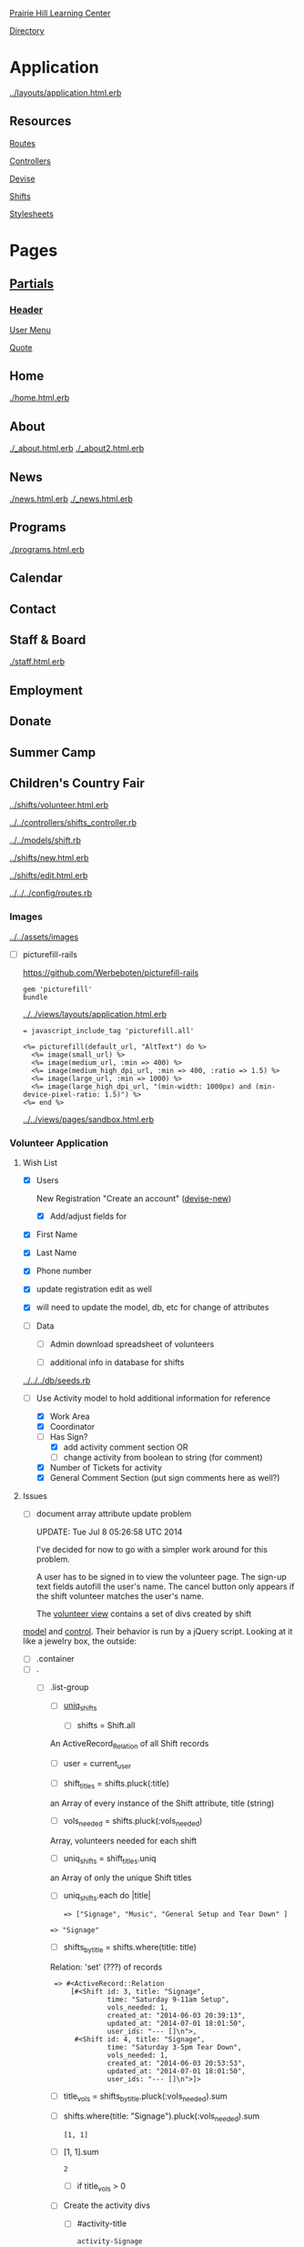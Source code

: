 [[../../../README.org][Prairie Hill Learning Center]]

[[./.][Directory]]

* Application

  [[../layouts/application.html.erb]]


** Resources

   [[../../../config/routes.rb][Routes]]

   [[../../controllers][Controllers]]

   [[../devise][Devise]]

   [[../shifts][Shifts]]

   [[../../assets/stylesheets/][Stylesheets]]


* Pages 

** [[../layouts][Partials]]

*** [[../layouts/_header.html.erb][Header]]

    [[../layouts/_user_menu.html.erb][User Menu]]

    [[./_page_add_quote.html.erb][Quote]]

** Home

   [[./home.html.erb]]

** About

   [[./_about.html.erb]]
   [[./_about2.html.erb]]

** News

   [[./news.html.erb]]
   [[./_news.html.erb]]

** Programs

   [[./programs.html.erb]]

** Calendar

** Contact

** Staff & Board
   
   [[./staff.html.erb]]

** Employment

** Donate

** Summer Camp

** Children's Country Fair

   [[../shifts/volunteer.html.erb]]

   [[../../controllers/shifts_controller.rb]]

   [[../../models/shift.rb]]
   
   [[../shifts/new.html.erb]]

   [[../shifts/edit.html.erb]]

   [[../../../config/routes.rb]]
   
*** Images

    [[../../assets/images]]

    - [ ] picturefill-rails

      https://github.com/Werbeboten/picturefill-rails

      : gem 'picturefill'
      : bundle

      [[../../views/layouts/application.html.erb]]

      : = javascript_include_tag 'picturefill.all'

      : <%= picturefill(default_url, "AltText") do %>
      :   <%= image(small_url) %>
      :   <%= image(medium_url, :min => 400) %>
      :   <%= image(medium_high_dpi_url, :min => 400, :ratio => 1.5) %>
      :   <%= image(large_url, :min => 1000) %>
      :   <%= image(large_high_dpi_url, "(min-width: 1000px) and (min-device-pixel-ratio: 1.5)") %>
      : <%= end %>

      [[../../views/pages/sandbox.html.erb]]

*** Volunteer Application

**** Wish List

     - [X] Users

       New Registration "Create an account" ([[../devise/registrations/new.html.erb][devise-new]])

       - [X] Add/adjust fields for 
	 - [X] First Name
	 - [X] Last Name
	 - [X] Phone number

	 - [X] update registration edit as well
	 - [X] will need to update the model, db, etc for change of attributes

     - [-] Data

       - [ ] Admin download spreadsheet of volunteers

       - [-] additional info in database for shifts

	 [[../../../db/seeds.rb]]

	 - [-] Use Activity model to hold additional information for reference

	   - [X] Work Area
	   - [X] Coordinator
	   - [-] Has Sign?
	     - [X] add activity comment section 
	       OR
	     - [ ] change activity from boolean to string (for comment)
	   - [X] Number of Tickets for activity
	   - [X] General Comment Section (put sign comments here as well?)

     

**** Issues

    - [ ] document array attribute update problem

      UPDATE: Tue Jul  8 05:26:58 UTC 2014
      
      I've decided for now to go with a simpler work around for this problem.

      A user has to be signed in to view the volunteer page. The sign-up text 
      fields autofill the user's name. The cancel button only appears if the 
      shift volunteer matches the user's name.

      
      The [[../shifts/volunteer.html.erb][volunteer view]] contains a set of divs created by shift
    [[../../models/shift.rb][  model]] and [[../../controllers/shifts_controller.rb][control]]. Their behavior is run by a jQuery script.
      Looking at it like a jewelry box, the outside:
      
      - [ ] .container
	- [ ] .
	  - [ ] .list-group
	    - [ ] [[../../controllers/shifts_controller.rb][uniq_shifts]]

	      - [ ] shifts = Shift.all
		
		An ActiveRecord_Relation of all Shift records

	      - [ ] user = current_user

	      - [ ] shift_titles = shifts.pluck(:title)

		an Array of every instance of the Shift attribute, 
                title (string)

	      - [ ] vols_needed = shifts.pluck(:vols_needed)

		Array, volunteers needed for each shift

	      - [ ] uniq_shifts = shift_titles.uniq

		an Array of only the unique Shift titles	

	    - [ ] uniq_shifts.each do |title|

	      : => ["Signage", "Music", "General Setup and Tear Down" ]

		: => "Signage"

	      - [ ] shifts_by_title = shifts.where(title: title)

		Relation: 'set' (???) of records

		:  => #<ActiveRecord::Relation 
                :      [#<Shift id: 3, title: "Signage", 
                :               time: "Saturday 9-11am Setup", 
                :               vols_needed: 1, 
                :               created_at: "2014-06-03 20:39:13", 
                :               updated_at: "2014-07-01 18:01:50", 
                :               user_ids: "--- []\n">, 
                :       #<Shift id: 4, title: "Signage", 
                :               time: "Saturday 3-5pm Tear Down", 
                :               vols_needed: 1, 
                :               created_at: "2014-06-03 20:53:53", 
                :               updated_at: "2014-07-01 18:01:50", 
                :               user_ids: "--- []\n">]> 

	      - [ ] title_vols = shifts_by_title.pluck(:vols_needed).sum
		
		- [ ] shifts.where(title: "Signage").pluck(:vols_needed).sum

		  : [1, 1]
		  
		- [ ] [1, 1].sum

		  : 2

	      - [ ] if title_vols > 0

		- [ ] Create the activity divs

		  - [ ] #activity-title

		    : activity-Signage
		    
		    - [ ] a.list-group-item
		      
		      - [ ] title

		        : Signage

		      - [ ] .badge-volunteer
			
			- [ ] title_vols

			  : 2

		  - [ ] .sub

		    - [ ] shifts_by_title.each do |shift|
		      
		      : #<Shift id: 3, title: "Signage", 
                      :         time: "Saturday 9-11am Setup",
                      :         vols_needed: 1,
                      :         created_at: "2014-06-03 20:39:13", 
                      :         updated_at: "2014-07-01 18:01:50", 
                      :         user_ids: "--- []\n">

		      - [ ] .list-group-item-sub
			
			- [ ] shift.time

			  : "Saturday 9-11am Setup"

			- [ ] shift.user_ids
			  
			  : --- []\n
			  
			  : [4]

			- [ ] .badge

			  - [ ] shift.vols_needed

			    : 1

		      - [ ] form_for shift do |f|

			[[../../models/shift.rb]]

			: def add_user_idee(id)
                        :   user_ids_will_change!
                        :   update_attributes user_ids: user_ids + [ id ]
                        : end

			- [ ] f.hidden_field :user_ids, :value => shift.add_user_idee(@user.id)

			  : shift.user_ids = [4]

			- [ ] f.submit "Sign Up"

			  Clicking the submit button updates the user_ids of 
                          each Shift that exists. Upon further investigation, 
			  it appears that the user_ids attributes for each of 
                          the Shifts are being updated...

      - [ ] update redirect_to?

** Shifts


   [[../shifts][Shifts]]


   - [ ] new, minor css
     - [ ] form - select from series(title, time
     - [ ] create redirect_to ?
     - [ ] show - minor css
     - [ ] notifications, minor css

    

** sandbox

   [[./sandbox.html.erb]]

